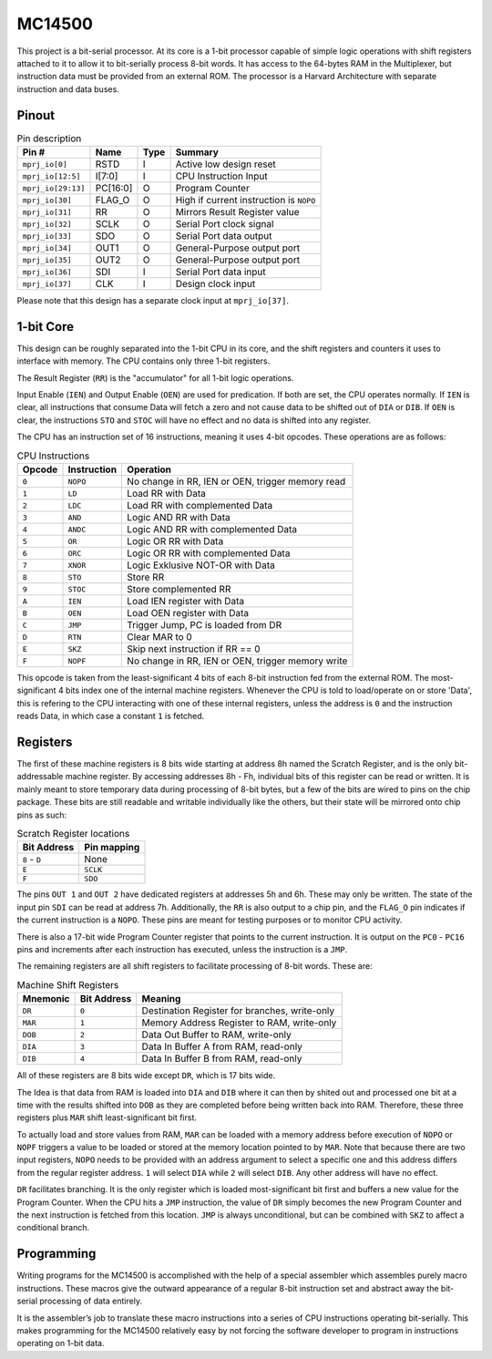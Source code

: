 .. _mc14500:

MC14500
=======

This project is a bit-serial processor. At its core is a 1-bit processor capable of simple logic operations with shift registers attached to it to allow it to bit-serially process 8-bit words. It has access to the 64-bytes RAM in the Multiplexer, but instruction data must be provided from an external ROM. The processor is a Harvard Architecture with separate instruction and data buses.

Pinout
------

.. image:: _static/pinout4.png

.. list-table:: Pin description
    :name: pin-description
    :header-rows: 1
    
    * - Pin #
      - Name
      - Type
      - Summary
    * - ``mprj_io[0]``
      - RSTD
      - I
      - Active low design reset
    * - ``mprj_io[12:5]``
      - I[7:0]
      - I
      - CPU Instruction Input
    * - ``mprj_io[29:13]``
      - PC[16:0]
      - O
      - Program Counter
    * - ``mprj_io[30]``
      - FLAG_O
      - O
      - High if current instruction is ``NOPO``
    * - ``mprj_io[31]``
      - RR
      - O
      - Mirrors Result Register value
    * - ``mprj_io[32]``
      - SCLK
      - O
      - Serial Port clock signal
    * - ``mprj_io[33]``
      - SDO
      - O
      - Serial Port data output
    * - ``mprj_io[34]``
      - OUT1
      - O
      - General-Purpose output port
    * - ``mprj_io[35]``
      - OUT2
      - O
      - General-Purpose output port
    * - ``mprj_io[36]``
      - SDI
      - I
      - Serial Port data input
    * - ``mprj_io[37]``
      - CLK
      - I
      - Design clock input

Please note that this design has a separate clock input at ``mprj_io[37]``.

1-bit Core
----------

This design can be roughly separated into the 1-bit CPU in its core, and the shift registers and counters it uses to interface with memory. The CPU contains only three 1-bit registers.

The Result Register (``RR``) is the "accumulator" for all 1-bit logic operations.

Input Enable (``IEN``) and Output Enable (``OEN``) are used for predication. If both are set, the CPU operates normally. If ``IEN`` is clear, all instructions that consume Data will fetch a zero and not cause data to be shifted out of ``DIA`` or ``DIB``.
If ``OEN`` is clear, the instructions ``STO`` and ``STOC`` will have no effect and no data is shifted into any register.

The CPU has an instruction set of 16 instructions, meaning it uses 4-bit opcodes. These operations are as follows:

.. list-table:: CPU Instructions
    :name: mc14500-instrs
    :header-rows: 1
    
    * - Opcode
      - Instruction
      - Operation
    * - ``0``
      - ``NOPO``
      - No change in RR, IEN or OEN, trigger memory read
    * - ``1``
      - ``LD``
      - Load RR with Data
    * - ``2``
      - ``LDC``
      - Load RR with complemented Data
    * - ``3``
      - ``AND``
      - Logic AND RR with Data
    * - ``4``
      - ``ANDC``
      - Logic AND RR with complemented Data
    * - ``5``
      - ``OR``
      - Logic OR RR with Data
    * - ``6``
      - ``ORC``
      - Logic OR RR with complemented Data
    * - ``7``
      - ``XNOR``
      - Logic Exklusive NOT-OR with Data
    * - ``8``
      - ``STO``
      - Store RR
    * - ``9``
      - ``STOC``
      - Store complemented RR
    * - ``A``
      - ``IEN``
      - Load IEN register with Data
    * - ``B``
      - ``OEN``
      - Load OEN register with Data
    * - ``C``
      - ``JMP``
      - Trigger Jump, PC is loaded from DR
    * - ``D``
      - ``RTN``
      - Clear MAR to 0
    * - ``E``
      - ``SKZ``
      - Skip next instruction if RR == 0
    * - ``F``
      - ``NOPF``
      - No change in RR, IEN or OEN, trigger memory write

This opcode is taken from the least-significant 4 bits of each 8-bit instruction fed from the external ROM. The most-significant 4 bits index one of the internal machine registers. Whenever the CPU is told to load/operate on or store 'Data', this is refering to the CPU interacting with one of these internal registers, unless the address is ``0`` and the instruction reads Data, in which case a constant ``1`` is fetched.

Registers
---------

The first of these machine registers is 8 bits wide starting at address 8h named the Scratch Register, and is the only bit-addressable machine register. By accessing addresses 8h - Fh, individual bits of this register can be read or written. It is mainly meant to store temporary data during processing of 8-bit bytes, but a few of the bits are wired to pins on the chip package. These bits are still readable and writable individually like the others, but their state will be mirrored onto chip pins as such:

.. list-table:: Scratch Register locations
    :name: scratch-reg-locs
    :header-rows: 1
    
    * - Bit Address
      - Pin mapping
    * - ``8`` - ``D``
      - None
    * - ``E``
      - ``SCLK``
    * - ``F``
      - ``SDO``

The pins ``OUT 1`` and ``OUT 2`` have dedicated registers at addresses 5h and 6h. These may only be written. The state of the input pin ``SDI`` can be read at address 7h.
Additionally, the ``RR`` is also output to a chip pin, and the ``FLAG_O`` pin indicates if the current instruction is a ``NOPO``. These pins are meant for testing purposes or to monitor CPU activity.

There is also a 17-bit wide Program Counter register that points to the current instruction. It is output on the ``PC0`` - ``PC16`` pins and increments after each instruction has executed, unless the instruction is a ``JMP``.

The remaining registers are all shift registers to facilitate processing of 8-bit words. These are:

.. list-table:: Machine Shift Registers
    :name: machine-shift-regs
    :header-rows: 1

    * - Mnemonic
      - Bit Address
      - Meaning
    * - ``DR``
      - ``0``
      - Destination Register for branches, write-only
    * - ``MAR``
      - ``1``
      - Memory Address Register to RAM, write-only
    * - ``DOB``
      - ``2``
      - Data Out Buffer to RAM, write-only
    * - ``DIA``
      - ``3``
      - Data In Buffer A from RAM, read-only
    * - ``DIB``
      - ``4``
      - Data In Buffer B from RAM, read-only

All of these registers are 8 bits wide except ``DR``, which is 17 bits wide.

The Idea is that data from RAM is loaded into ``DIA`` and ``DIB`` where it can then by shited out and processed one bit at a time with the results shifted into ``DOB`` as they are completed before being written back into RAM.
Therefore, these three registers plus ``MAR`` shift least-significant bit first.

To actually load and store values from RAM, ``MAR`` can be loaded with a memory address before execution of ``NOPO`` or ``NOPF`` triggers a value to be loaded or stored at the memory location pointed to by ``MAR``.
Note that because there are two input registers, ``NOPO`` needs to be provided with an address argument to select a specific one and this address differs from the regular register address. ``1`` will select ``DIA`` while ``2`` will select ``DIB``. Any other address will have no effect.

``DR`` facilitates branching. It is the only register which is loaded most-significant bit first and buffers a new value for the Program Counter. When the CPU hits a ``JMP`` instruction, the value of ``DR`` simply becomes the new Program Counter and the next instruction is fetched from this location.
``JMP`` is always unconditional, but can be combined with ``SKZ`` to affect a conditional branch.

Programming
-----------

Writing programs for the MC14500 is accomplished with the help of a special assembler which assembles purely macro instructions. These macros give the outward appearance of a regular 8-bit instruction set and abstract away the bit-serial processing of data entirely.

It is the assembler’s job to translate these macro instructions into a series of CPU instructions operating bit-serially. This makes programming for the MC14500 relatively easy by not forcing the software developer to program in instructions operating on 1-bit data.
